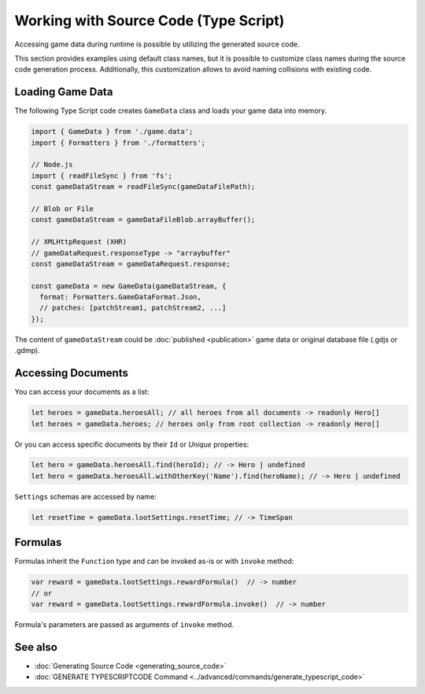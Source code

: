 Working with Source Code (Type Script)
=============================

Accessing game data during runtime is possible by utilizing the generated source code.

This section provides examples using default class names, but it is possible to customize class names during the source code generation process. Additionally, this customization allows to avoid naming collisions with existing code.

Loading Game Data
-----------------

The following Type Script code creates ``GameData`` class and loads your game data into memory.

.. code-block:: js

  import { GameData } from './game.data';
  import { Formatters } from './formatters';

  // Node.js
  import { readFileSync } from 'fs';
  const gameDataStream = readFileSync(gameDataFilePath);
  
  // Blob or File
  const gameDataStream = gameDataFileBlob.arrayBuffer();
  
  // XMLHttpRequest (XHR)
  // gameDataRequest.responseType -> "arraybuffer"
  const gameDataStream = gameDataRequest.response;
  
  const gameData = new GameData(gameDataStream, {
    format: Formatters.GameDataFormat.Json,
    // patches: [patchStream1, patchStream2, ...]
  });
  
The content of ``gameDataStream`` could be :doc:`published <publication>` game data or original database file (.gdjs or .gdmp).  
  
Accessing Documents
-------------------

You can access your documents as a list:

.. code-block:: js

  let heroes = gameData.heroesAll; // all heroes from all documents -> readonly Hero[]
  let heroes = gameData.heroes; // heroes only from root collection -> readonly Hero[]

Or you can access specific documents by their ``Id`` or *Unique* properties:

.. code-block:: js

  let hero = gameData.heroesAll.find(heroId); // -> Hero | undefined
  let hero = gameData.heroesAll.withOtherKey('Name').find(heroName); // -> Hero | undefined

``Settings`` schemas are accessed by name:

.. code-block:: js

  let resetTime = gameData.lootSettings.resetTime; // -> TimeSpan
  
Formulas
--------

Formulas inherit the ``Function`` type and can be invoked as-is or with ``invoke`` method:

.. code-block:: js

  var reward = gameData.lootSettings.rewardFormula()  // -> number
  // or
  var reward = gameData.lootSettings.rewardFormula.invoke()  // -> number

Formula's parameters are passed as arguments of ``invoke`` method.

See also
--------

- :doc:`Generating Source Code <generating_source_code>`
- :doc:`GENERATE TYPESCRIPTCODE Command <../advanced/commands/generate_typescript_code>`